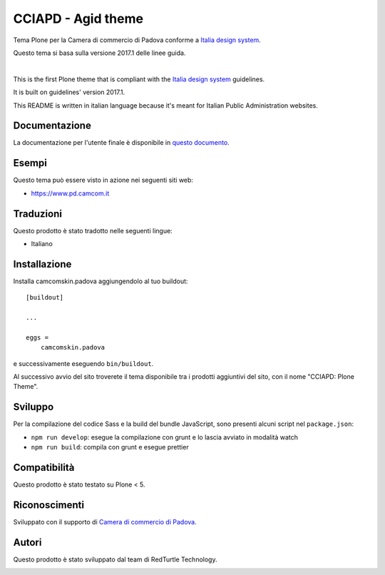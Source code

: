 ===================
CCIAPD - Agid theme
===================

Tema Plone per la Camera di commercio di Padova conforme a `Italia design system`__.

__ https://design-italia.readthedocs.io/it/stable/index.html

Questo tema si basa sulla versione 2017.1 delle linee guida.

|

This is the first Plone theme that is compliant with the `Italia design system`__ guidelines.

__ https://design-italia.readthedocs.io/it/stable/index.html

It is built on guidelines' version 2017.1.

This README is written in italian language because it's meant for Italian Public Administration websites.


Documentazione
--------------

La documentazione per l'utente finale è disponibile in `questo documento`__.

__ https://github.com/PloneGov-IT/camcomskin.padova/blob/master/docs/manuale-camcomskin-padova.pdf


Esempi
------

Questo tema può essere visto in azione nei seguenti siti web:

- `https://www.pd.camcom.it`__

__ https://www.pd.camcom.it


Traduzioni
-----------

Questo prodotto è stato tradotto nelle seguenti lingue:

- Italiano


Installazione
-------------

Installa camcomskin.padova aggiungendolo al tuo buildout::

    [buildout]

    ...

    eggs =
        camcomskin.padova


e successivamente eseguendo ``bin/buildout``.

Al successivo avvio del sito troverete il tema disponibile tra i prodotti aggiuntivi del sito, con il nome "CCIAPD: Plone Theme".


Sviluppo
--------

Per la compilazione del codice Sass e la build del bundle JavaScript, sono presenti alcuni script nel ``package.json``:

- ``npm run develop``: esegue la compilazione con grunt e lo lascia avviato in modalità watch
- ``npm run build``: compila con grunt e esegue prettier


Compatibilità
-------------

Questo prodotto è stato testato su Plone < 5.


Riconoscimenti
--------------

Sviluppato con il supporto di `Camera di commercio di Padova`__.

__ https://www.pd.camcom.it



Autori
------

Questo prodotto è stato sviluppato dal team di RedTurtle Technology.

.. image:: http://www.redturtle.it/redturtle_banner.png
   :alt: RedTurtle Technology Site
   :target: http://www.redturtle.it/
